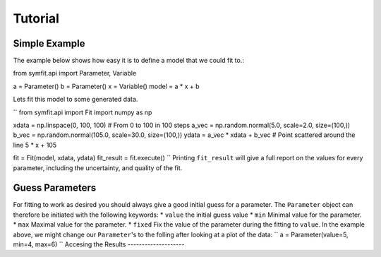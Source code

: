 Tutorial
========

Simple Example
--------------
The example below shows how easy it is to define a model that we could fit to.::

from symfit.api import Parameter, Variable

a = Parameter()
b = Parameter()
x = Variable()
model = a * x + b

Lets fit this model to some generated data.

``
from symfit.api import Fit
import numpy as np

xdata = np.linspace(0, 100, 100) # From 0 to 100 in 100 steps
a_vec = np.random.normal(5.0, scale=2.0, size=(100,))
b_vec = np.random.normal(105.0, scale=30.0, size=(100,))
ydata = a_vec * xdata + b_vec # Point scattered around the line 5 * x + 105

fit = Fit(model, xdata, ydata)
fit_result = fit.execute()
``
Printing ``fit_result`` will give a full report on the values for every parameter, including the uncertainty, and quality of the fit.

Guess Parameters
----------------
For fitting to work as desired you should always give a good initial guess for a parameter. The ``Parameter`` object can therefore be initiated with the following keywords:
* ``value`` the initial guess value
* ``min`` Minimal value for the parameter.
* ``max`` Maximal value for the parameter.
* ``fixed`` Fix the value of the parameter during the fitting to ``value``.
In the example above, we might change our ``Parameter``'s to the folling after looking at a plot of the data:
``
a = Parameter(value=5, min=4, max=6)
``
Accesing the Results
--------------------
